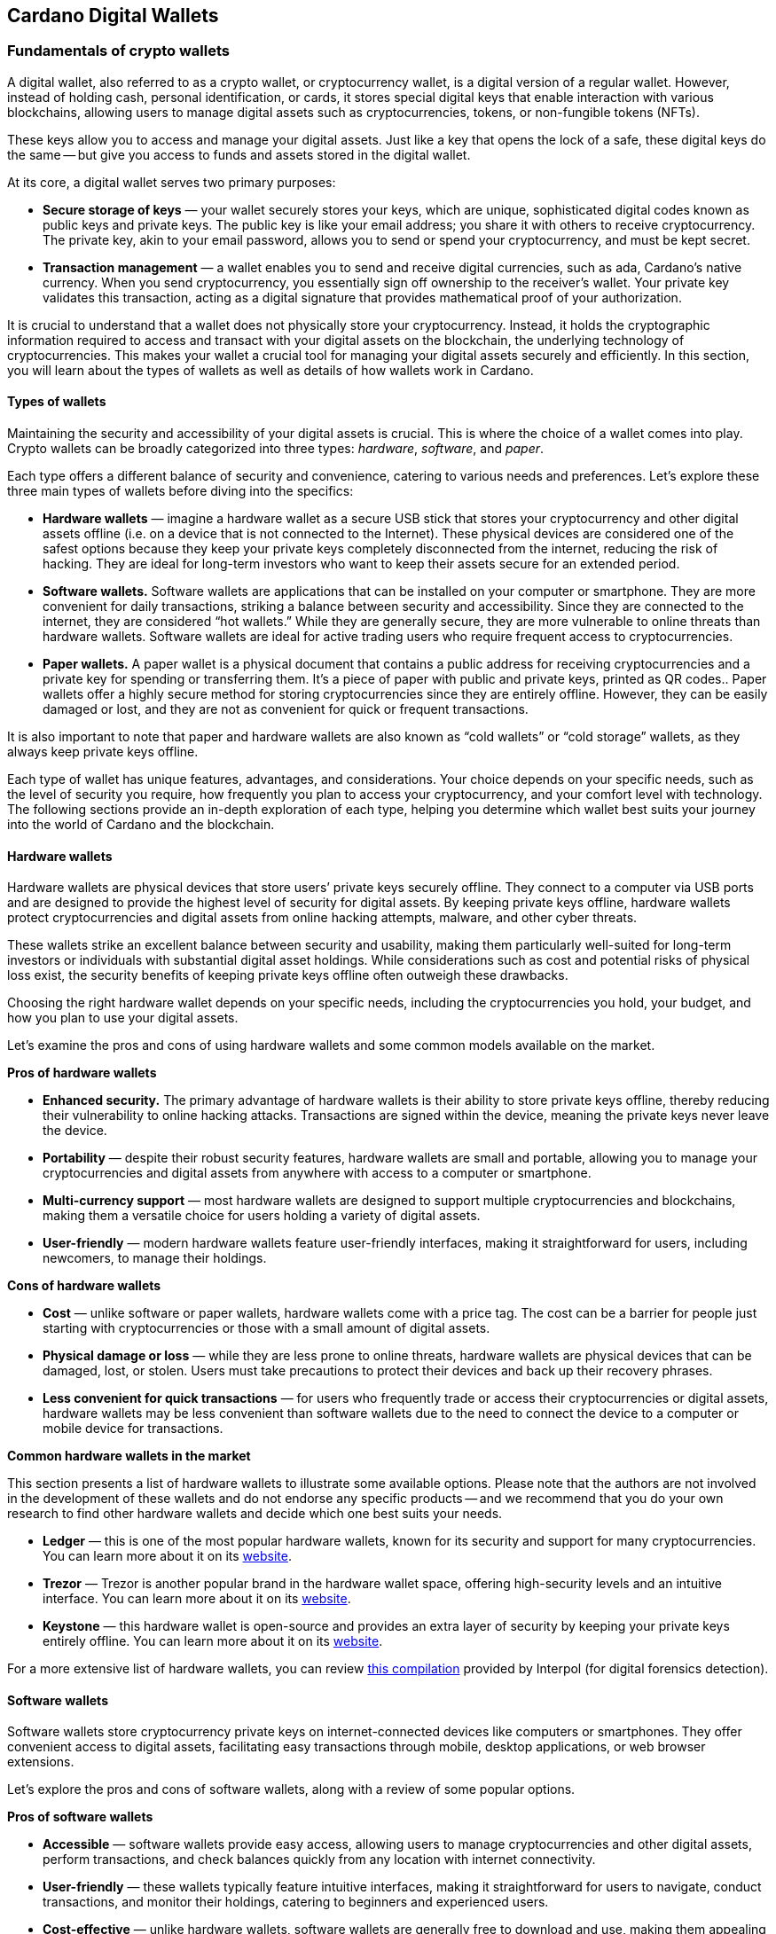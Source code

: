 
:imagesdir: ../images

[[wallets-in-the-world-of-cardano]]
== Cardano Digital Wallets

=== Fundamentals of crypto wallets

A digital wallet, also referred to as a crypto wallet, or cryptocurrency wallet, is a digital version of a regular wallet. However, instead of holding cash, personal identification, or cards, it stores special digital keys that enable interaction with various blockchains, allowing users to manage digital assets such as cryptocurrencies, tokens, or non-fungible tokens (NFTs).

These keys allow you to access and manage your digital assets. Just like a key that opens the lock of a safe, these digital keys do the same -- but give you access to funds and assets stored in the digital wallet.

At its core, a digital wallet serves two primary purposes:

* *Secure storage of keys* — your wallet securely stores your keys, which are unique, sophisticated digital codes known as public keys and private keys. The public key is like your email address; you share it with others to receive cryptocurrency. The private key, akin to your email password, allows you to send or spend your cryptocurrency, and must be kept secret.

* *Transaction management* — a wallet enables you to send and receive digital currencies, such as ada, Cardano's native currency. When you send cryptocurrency, you essentially sign off ownership to the receiver's wallet. Your private key validates this transaction, acting as a digital signature that provides mathematical proof of your authorization.

It is crucial to understand that a wallet does not physically store your cryptocurrency. Instead, it holds the cryptographic information required to access and transact with your digital assets on the blockchain, the underlying technology of cryptocurrencies. This makes your wallet a crucial tool for managing your digital assets securely and efficiently. In this section, you will learn about the types of wallets as well as details of how wallets work in Cardano.

==== Types of wallets

Maintaining the security and accessibility of your digital assets is crucial. This is where the choice of a wallet comes into play. Crypto wallets can be broadly categorized into three types: _hardware_, _software_, and _paper_.

Each type offers a different balance of security and convenience, catering to various needs and preferences. Let's explore these three main types of wallets before diving into the specifics:

* *Hardware wallets* — imagine a hardware wallet as a secure USB stick that stores your cryptocurrency and other digital assets offline (i.e. on a device that is not connected to the Internet). These physical devices are considered one of the safest options because they keep your private keys completely disconnected from the internet, reducing the risk of hacking. They are ideal for long-term investors who want to keep their assets secure for an extended period.

* *Software wallets.* Software wallets are applications that can be installed on your computer or smartphone. They are more convenient for daily transactions, striking a balance between security and accessibility. Since they are connected to the internet, they are considered “hot wallets.” While they are generally secure, they are more vulnerable to online threats than hardware wallets. Software wallets are ideal for active trading users who require frequent access to cryptocurrencies.

* *Paper wallets.* A paper wallet is a physical document that contains a public address for receiving cryptocurrencies and a private key for spending or transferring them. It's a piece of paper with public and private keys, printed as QR codes.. Paper wallets offer a highly secure method for storing cryptocurrencies since they are entirely offline. However, they can be easily damaged or lost, and they are not as convenient for quick or frequent transactions.

It is also important to note that paper and hardware wallets are also known as “cold wallets” or “cold storage” wallets, as they always keep private keys offline.

Each type of wallet has unique features, advantages, and considerations. Your choice depends on your specific needs, such as the level of security you require, how frequently you plan to access your cryptocurrency, and your comfort level with technology. The following sections provide an in-depth exploration of each type, helping you determine which wallet best suits your journey into the world of Cardano and the blockchain.

==== Hardware wallets

Hardware wallets are physical devices that store users’ private keys securely offline. They connect to a computer via USB ports and are designed to provide the highest level of security for digital assets. By keeping private keys offline, hardware wallets protect cryptocurrencies and digital assets from online hacking attempts, malware, and other cyber threats.

These wallets strike an excellent balance between security and usability, making them particularly well-suited for long-term investors or individuals with substantial digital asset holdings. While considerations such as cost and potential risks of physical loss exist, the security benefits of keeping private keys offline often outweigh these drawbacks.

Choosing the right hardware wallet depends on your specific needs, including the cryptocurrencies you hold, your budget, and how you plan to use your digital assets.

Let’s examine the pros and cons of using hardware wallets and some common models available on the market.

*Pros of hardware wallets*

* *Enhanced security.* The primary advantage of hardware wallets is their ability to store private keys offline, thereby reducing their vulnerability to online hacking attacks. Transactions are signed within the device, meaning the private keys never leave the device.

* *Portability* — despite their robust security features, hardware wallets are small and portable, allowing you to manage your cryptocurrencies and digital assets from anywhere with access to a computer or smartphone.

* *Multi-currency support* — most hardware wallets are designed to support multiple cryptocurrencies and blockchains, making them a versatile choice for users holding a variety of digital assets.

* *User-friendly* — modern hardware wallets feature user-friendly interfaces, making it straightforward for users, including newcomers, to manage their holdings.

*Cons of hardware wallets*

* *Cost* — unlike software or paper wallets, hardware wallets come with a price tag. The cost can be a barrier for people just starting with cryptocurrencies or those with a small amount of digital assets.

* *Physical damage or loss* — while they are less prone to online threats, hardware wallets are physical devices that can be damaged, lost, or stolen. Users must take precautions to protect their devices and back up their recovery phrases.

* *Less convenient for quick transactions* — for users who frequently trade or access their cryptocurrencies or digital assets, hardware wallets may be less convenient than software wallets due to the need to connect the device to a computer or mobile device for transactions.

*Common hardware wallets in the market*

This section presents a list of hardware wallets to illustrate some available options. Please note that the authors are not involved in the development of these wallets and do not endorse any specific products -- and we recommend that you do your own research to find other hardware wallets and decide which one best suits your needs.

* *Ledger* — this is one of the most popular hardware wallets, known for its security and support for many cryptocurrencies. You can learn more about it on its link:https://www.ledger.com/[website].

* *Trezor* — Trezor is another popular brand in the hardware wallet space, offering high-security levels and an intuitive interface. You can learn more about it on its link:https://trezor.io/[website].

* *Keystone* — this hardware wallet is open-source and provides an extra layer of security by keeping your private keys entirely offline. You can learn more about it on its link:https://keyst.one/[website].

For a more extensive list of hardware wallets, you can review link:https://github.com/INTERPOL-Innovation-Centre/HardwareWallets_DF_List[this compilation] provided by Interpol (for digital forensics detection).

==== Software wallets

Software wallets store cryptocurrency private keys on internet-connected devices like computers or smartphones. They offer convenient access to digital assets, facilitating easy transactions through mobile, desktop applications, or web browser extensions.

Let's explore the pros and cons of software wallets, along with a review of some popular options.

*Pros of software wallets*

* *Accessible*  — software wallets provide easy access, allowing users to manage cryptocurrencies and other digital assets, perform transactions, and check balances quickly from any location with internet connectivity.

* *User-friendly* — these wallets typically feature intuitive interfaces, making it straightforward for users to navigate, conduct transactions, and monitor their holdings, catering to beginners and experienced users.

* *Cost-effective*  — unlike hardware wallets, software wallets are generally free to download and use, making them appealing to those new to cryptocurrencies or with smaller holdings.

* *Integration with exchanges and other features* — many software wallets offer additional features such as integrated exchanges, staking, and support for multiple cryptocurrencies, enhancing their functionality beyond mere storage.

*Cons of software wallets*

* *Security risks*  — an internet connection makes software wallets more vulnerable to online threats, including hacking, phishing attacks, and malware. Users must ensure their devices and networks are secure.

* *Device dependence*  — if the device hosting the wallet is damaged, lost, or compromised, accessing the wallet can be challenging without proper backup and recovery measures.

* *Vulnerability to malware* — devices infected with malware pose a significant risk to software wallets, potentially leading to unauthorized access and theft of digital assets.

*Common software wallets in the market*

Please note that the software wallet examples provided below are for informational purposes only and do not imply any endorsement or recommendation of a specific option.

* *MetaMask* — primarily known for its integration with the Ethereum network, MetaMask is a popular software wallet that also supports a variety of Ethereum-compatible tokens. It's available as a browser extension and a mobile app, providing flexibility in how users access their digital assets. You can learn more about it on its link:https://metamask.io/[website].

* *Exodus* — a multi-currency wallet known for its attractive user interface and ease of use. Exodus supports various cryptocurrencies, including Cardano, and offers features like an integrated exchange and live charts. Exodus is available as a mobile app, a Web3 wallet browser extension, and a desktop application for most popular operating systems. You can learn more about it on its link:https://www.exodus.com/[website].

* *Coinomi*  — a multi-currency wallet available on desktop and mobile platforms; it supports many cryptocurrencies and allows purchasing cryptocurrency through integration with some partners. It's known for its robust privacy features and its ability to swap coins within the wallet. You can learn more about it on its link:https://www.coinomi.com/[website].

* *Atomic Wallet* — an open-source, multi-currency wallet that supports over 300 cryptocurrencies. It offers features such as atomic swaps, a built-in exchange, strong encryption, and robust security measures. It’s available as a mobile app and a desktop application for major operating systems. You can learn more about it on its link:https://atomicwallet.io/[website].

These software wallets cater to a broad spectrum of needs and preferences, from casual users to more privacy-focused individuals. When choosing a software wallet, consider factors like supported currencies, security features, ease of use, and any specific functionalities that align with your cryptocurrency usage habits.

==== Paper wallets

Paper wallets are a form of cold storage for cryptocurrencies and digital assets -- i.e. they remain disconnected from the Internet and therefore are not vulnerable to online hacking attacks. A paper wallet is a physical document containing all the necessary data for accessing and managing digital assets. This document typically includes a public address (used by others that want to send funds to the wallet) and a private key, which allows the owner to access and transfer funds in the specific wallet.

Let's explore the advantages and disadvantages of paper wallets, along with some standard practices in the blockchain realm for effective management.

*Pros of paper wallets*

* *High security*  — since they are offline, paper wallets are immune to online hacking attacks, malware, and other digital threats, making them one of the most secure methods of storing cryptocurrency.

* *Ownership control* — with a paper wallet, you have complete control over your private keys and, consequently, your cryptocurrency and digital assets. There's no reliance on third-party services or risks associated with online wallet providers.

* *Cost-effectiveness* — creating a paper wallet is free, requiring only paper and a printer, unlike hardware wallets, which can be expensive.

*Cons of paper wallets*

* *User-friendliness* — paper wallets can be less user-friendly, particularly for individuals unfamiliar with blockchain technology. The process of transferring funds to and from a paper wallet is more cumbersome than using software or hardware wallets.

* *Durability and loss risk* — paper is prone to wear, tear, damage, and loss. If the paper wallet is damaged or lost without a backup, the funds stored on it become irretrievable. Remember, if someone steals your paper wallet they can then withdraw all assets stored in the digital wallet!

* *Lack of flexibility* — paper wallets offer a different level of convenience compared to other wallet types. They're best suited for long-term storage rather than for frequent trading or spending.

Next, we will review some standard methods for generating a paper wallet.

*Standard practices to create and manage a paper wallet*

The following practices are _general_ recommendations intended for informational purposes only.

* *Using a software or hardware wallet* — a common practice for generating a paper wallet is to create a pair of public and private keys using secure software or hardware wallets. After these keys are generated, the public key can be printed on paper for future reference. If needed, a QR code can be created to represent each key.

* *Using a trusted paper wallet generator* — some websites, such as link:https://www.bitaddress.org/[BitAddress.org], allow the creation of paper wallets. However, some of these websites have been flagged as insecure and potentially malicious. When using this mechanism, ensure you use a secure, trusted website to avoid malicious code.

* *Offline generation* — for enhanced security, the paper wallet should be generated offline on a computer that is not connected to the internet and has never been connected, to prevent exposure to online threats.

* *Secure printing* — the wallet should be printed with an offline printer to avoid any digital traces of your private keys. Using a printer that doesn't retain memory or a brand-new printer is advisable.

* *Safe storage* — once printed, the paper wallet should be stored in a safe, waterproof, and fireproof location. Some users opt for safes or safety deposit boxes. Creating multiple copies and storing them in different secure locations is also wise.

* *Avoid sharing* — never share your paper wallet's private key or QR code with anyone. Exposure equals potential theft.

* *Transferring funds* — when you want to move digital assets in a paper wallet, you will need to import your private key into a software wallet to conduct transactions.

When created and stored correctly, paper wallets offer a high-security option for storing cryptocurrencies and digital assets. They are particularly suited for long-term investors who wish to keep their digital assets securely without the need for regular access or trading. However, the potential risks of physical damage, loss, and the technical challenges of using paper wallets should be carefully considered.

==== Public and private keys in the context of wallets

Understanding the role of public and private keys is fundamental when using a wallet to manage digital assets. Public and private keys are like the username and password to your online bank account, but with some particularities that we will discuss.

*Public keys*

Think of the public key as your home address. Just like you can share your address with friends so they can send you letters or packages, you can share your public key with others to receive cryptocurrency or any other digital assets. It is a string of letters and numbers derived from your private key, but it is safe to share with others because, while it can receive funds, it cannot be used to withdraw any funds.

Imagine selling lemonade and asking people to leave money in a locked box at your front door (your public key). They can deposit money, but only you can unlock the box to retrieve it because you have the key – your private key.

The wallet private key is like the key to that locked box. Like a public key, it consists of a string of letters and numbers, but should always be kept secret since it allows you to access and control your assets. With your private key, you can send your cryptocurrency and digital assets to others, sign transactions to prove you own the assets, and even access your funds if you switch to a new wallet.

Following the example of selling lemonade, you only hold the key to the padlock, allowing you to open it and retrieve the money left by customers. If someone else gains access to your key, they can take all the money, just as obtaining your private key enables unauthorized access to your cryptocurrency.

Public/private key pairs facilitate transaction processing and approval. The public key serves as the address for sending or receiving funds, while the private key is the secret that controls access to personal assets. Securing your private key is crucial because anyone with it can access your assets. Just like you wouldn't share the key to your safe with strangers, you should never share your private key with anyone.

==== Wallet addresses

A wallet address is similar to an email address or a home address – it is a unique identifier used to receive funds. When someone sends you cryptocurrency or other digital assets, they send it to your wallet address.

A wallet address is a string of letters and numbers that represents the destination for a blockchain transaction, involving the transfer of assets from one address to another. It's generated based on the public key and, depending on the blockchain, goes through a series of cryptographic transformations to create a shorter, more user-friendly address.

Below are examples of what wallet addresses look like for Cardano, Ethereum, and Bitcoin. Each of these addresses is a string of characters that includes numbers and letters, both uppercase and lowercase, specific to the blockchain they belong to:

*Cardano (ADA) address:*

[source]
----
addr1q9d7n2g0s8eqrakj7k65zm4u6gfvvg4t5u9yvl5cxxxxxxxsyqgp7ytwx8x5a2hxu2zddm09fjq9usu2kyxj6h2c429sxxfcke
----

Cardano addresses start with the _addr1_ prefix and are longer than those of Ethereum and Bitcoin, reflecting the network's unique addressing scheme.

The length of a Cardano address can vary, primarily because it utilizes the _Bech32_ address format, which can be adjusted depending on the specific use case and the data it encapsulates. Typically, a Cardano address is about 58 to 103 characters long.

*Ethereum (ETH) address:*

[source]
----
0x4e6fFf4719a579De0b461C082eD1D7A1898617A3
----

Ethereum addresses begin with _0x_, a common prefix denoting hexadecimal encoding, and are 42 characters long, including the prefix.

*Bitcoin (BTC) address:*

[source]
----
1BoatSLRHtKNngkdXEeobR76b53LETtpyT
----

Bitcoin addresses start with _1_, _3_, or _bc1_ for different address formats; the example shows one of the most common types, beginning with _1_.

Please note that these addresses are provided as examples only and should not be used for actual transactions. Each cryptocurrency wallet generates a unique set of addresses for the specific user, ensuring the security and privacy of the assets.

[[create-wallet]]
==== Creating a wallet address

The process of creating a wallet address may vary depending on the blockchain, but the following steps are generally followed.

. *Key pair creation* — a private key is first generated using cryptographic algorithms. This private key is a random, long string of numbers and letters that's (virtually) impossible to guess. Next, a public key is derived from this private key using another set of cryptographic rules.

. *Hashing* — the public key is then passed through a hashing algorithm – a cryptographic function that converts data into a fixed-size string of characters. This process helps enhance security and privacy.

. *Formatting* — after hashing, the result undergoes additional transformations, including the addition of a network identifier (which helps differentiate between different cryptocurrency addresses) and a checksum (which helps detect errors in the address). The final output is your wallet address.

Once it is created, a wallet address has a set of common characteristics regardless of the blockchain:

* *Uniqueness* — each wallet address is unique, ensuring that funds sent to the address reach the correct recipient.

* *Anonymity* — while wallet addresses are publicly visible on the blockchain, they do not reveal the owner's identity directly.

* *Single use* — for enhanced security and privacy, it is often recommended that you use a new address for each transaction. Many modern wallets automatically generate a new address after each transaction.

A wallet address is a critical component of cryptocurrency transactions, serving as a pointer to where funds should be sent on the blockchain. In short, it's derived from the public key through a series of cryptographic processes, ensuring security and facilitating the seamless transfer of digital assets.

The following section explores wallets available in the Cardano ecosystem.

=== Wallets in the Cardano ecosystem

Cardano wallets are designed to store, send, and receive ada, the native currency of the Cardano blockchain. These wallets are designed to support Cardano’s unique features, offering users a secure way to manage their assets. Let's break down the specifics of Cardano wallets in a simple and understandable way.

==== Cardano wallets are designed for ada

Firstly, it is crucial to understand that Cardano wallets are specifically designed for the ada cryptocurrency. Even though you can have a wallet that allows you to store assets from different blockchains, it’s important to highlight that, just like you might have a specific wallet or pocket for coins or cards, Cardano wallets are made to handle the particular requirements and features of ada and the Cardano blockchain.

==== Types of Cardano wallets

The Cardano ecosystem has two types of wallets: full-node and light wallets. Let’s examine them briefly.

*Full-node wallets*

These wallets download the entire Cardano blockchain to your device, offering high security and privacy since they do not rely on a third party to fetch blockchain data. Using a full-node wallet is like having a detailed map of an entire city. You can see every street and building, or, in this case, every transaction on the Cardano network.

A full-node wallet performs several key functions:

* _Transaction verification_ — verifies the validity of each transaction against the blockchain's consensus rules.

* _Blockchain synchronization_ — downloads and synchronizes with the entire history of the Cardano blockchain, ensuring it has the most up-to-date information.

* _Network participation_ — helps the network by relaying transactions and blocks to other nodes.

* _Security and privacy_ — by not relying on external sources for transaction verification, it offers its users increased security and privacy.

An example of a full-node wallet is the link:https://daedaluswallet.io/[Daedalus wallet]. It allows users to fully participate in the network, including sending and receiving transactions, staking ada for rewards, and interacting with smart contracts, such as those written in Plutus, Aiken, or Marlowe programming languages.

*Light wallets*

A light wallet, also known as a lightweight wallet, does not download the entire blockchain. Instead, it relies on other nodes in the network to provide the necessary information to manage the user's funds and assets. Light wallets are much faster to set up and require less storage space than full-node wallets.

Using a light wallet is similar to using a map app on your phone. You don't need to download every map detail, but you can still find your way around.
Light wallets, such as Lace or Yoroi, allow users to interact with smart contracts without the need to run a full node. They can create transactions, sign them, and broadcast them to the network for execution. These wallets are handy for everyday users who want to engage with blockchain transactions without the technical overhead of maintaining a full copy of the Cardano blockchain.

The wallets in the Cardano ecosystem are constantly evolving, so the list is not exhaustive. For a current list of the wallets available in Cardano, you can look at community websites like link:https://builtoncardano.com/[BuiltOnCardano] or link:https://docs.cardano.org/about-cardano/new-to-cardano/types-of-wallets[the Cardano documentation page about wallets].

==== Staking and delegation

Cardano wallets offer a unique feature called staking and delegation. By staking your ada within the wallet, you can participate in the network's operation and earn rewards. Think of it like putting your money in a savings account where it earns interest, but in this case, you're helping to secure the network and validate transactions.

Staking and delegation are two key concepts in proof-of-stake (PoS) blockchains, such as Cardano, which utilizes a variation called Ouroboros.

_Staking_ refers to the process of holding funds in a wallet to support the operations of a blockchain network. Essentially, it involves locking cryptocurrencies to receive rewards. Note that Cardano offers its users liquid staking, allowing them to spend their funds at any time. In PoS blockchains, staking contributes to the network's security and governance because the staked coins are used to select validators who confirm transactions and create new blocks.

_Delegation_, on the other hand, is the act of entrusting your staking power to a stake pool, a server node that maintains the network and processes transactions. Delegation allows wallet holders to participate in the staking process without running a node themselves. By delegating their stake, users can earn rewards proportional to the amount of cryptocurrency they delegate.

==== Security features

Security is a top priority for Cardano wallets. They are equipped with various security features to ensure your ada and other assets are safe from unauthorized access. Here are some of the Cardano wallets’ vital security features:

* _Encryption_ — wallets use strong encryption to protect private keys and other sensitive data stored on the user's device.

* _Seed phrases_ — wallets generate a recovery seed phrase, typically 12 or 24 words long, which can be used to restore the wallet and its contents on another device if the original device is lost or damaged.

* _Password protection_ — users can set a password to access the wallet application, adding an additional layer of security.

* _Cold storage_ — some wallets offer the ability to store funds offline, which is known as cold storage. This dramatically reduces the risk of online hacking attempts.

* _Multi-signature support_ — specific wallets support multi-signature configurations, which require multiple parties to sign a transaction before it can be executed. This enhances security for larger funds or organizational use.

* _Hardware wallet integration_ — many Cardano wallets can integrate with hardware wallets, such as Ledger or Trezor, which store the user's private keys in a secure hardware device, making them less susceptible to computer viruses and malware.

* _Transaction confirmation_ — wallets require user confirmation for transactions, ensuring that funds are not moved without explicit user permission.

* _Open source_ — many Cardano wallets are open source, allowing the community and security experts to review the code for potential vulnerabilities.

* _Regular updates_ — wallet developers regularly update the software to address any security issues and add new features, keeping the wallet secure against evolving threats.

==== Integration with DApps

Some Cardano wallets allow you to interact with decentralized applications (DApps) built on the Cardano blockchain. This feature allows for more versatile use of your ada, such as participating in decentralized finance (DeFi) platforms or trading non-fungible tokens (NFTs).

==== A comparison of Cardano wallets and other blockchain wallets

Cardano wallets are designed specifically for the Cardano blockchain. They are tailored to interact with their unique features, such as the Ouroboros proof-of-stake consensus mechanism, native tokens, and smart contracts written in Plutus, Marlowe, or other supported programming languages.

Next, we present some notable distinctions between Cardano wallets and wallets for other blockchains.

* _Consensus mechanism compatibility — Cardano wallets support staking and delegation using the Ouroboros protocol, unlike proof-of-work blockchains like Bitcoin._

* _Extended UTXO model_ — Cardano employs an extended unspent transaction output (EUTXO) model, a variation of the UTXO model used by Bitcoin. Cardano wallets are designed to handle the additional complexity and capabilities of the EUTXO model, including the ability to process multiple assets in a single transaction.

* _Native token support_ — unlike other wallets that require smart contracts to handle tokens, Cardano wallets support native tokens, which do not require smart contracts, thereby reducing the cost and complexity of token transactions.

* _Smart contract integration_ — Cardano wallets can interact with smart contracts on the Cardano blockchain, including those written in Plutus or Marlowe, for example. This integration enables users to participate in complex financial contracts and decentralized applications (DApps).

* _Minimum ada requirement_ — transactions on the Cardano network require a minimum amount of ada to be included in the transaction to be valid. Cardano wallets automatically handle this requirement.

* _Network upgrades_ — Cardano undergoes regular network upgrades, known as hard forks, which are seamlessly integrated into the wallets without disrupting the user experience.

* _Security features_ — many wallets share standard security features, such as encryption and seed phrases. Cardano wallets, however, often include additional measures tailored to the Cardano ecosystem, such as leveraging the Ouroboros protocol – the backbone of Cardano's security and consensus mechanism.

* _Community and governance_ — Cardano wallets may include features that allow users to participate in the Cardano community governance, such as voting on Project Catalyst proposals.

It's essential to note that, while there are differences, there are also many similarities between Cardano wallets and other blockchain wallets, including the basic functionality of sending and receiving funds, the use of public and private keys, and a strong emphasis on security.

Finally, not all wallets implement the complete set of features described above, but they provide a robust framework for securely managing ada. Remember, securing your recovery phrases and practicing safe wallet use is essential.

For a comprehensive list of wallets, please refer to link:https://developers.cardano.org/showcase/?tags=wallet[the wallets showcase in the Cardano Developers Portal].

==== Exploring Cardano wallets

This section discusses some of the wallets designed explicitly for the Cardano ecosystem, providing an overview of the available options.

===== Full-node wallets

Remember that when opened, a full-node wallet downloads the entire blockchain, requiring specific software and storage. Let’s discuss Daedalus, the full-node Cardano wallet available on the market.

Daedalus is one of Cardano's official wallets developed by IO. Daedalus is an open-source desktop software wallet for storing ada. As a full-node wallet, Daedalus downloads the entire Cardano blockchain, verifying every transaction to ensure maximum security.

The main features of Daedalus are:

* _Maximum security and completely trustless operation_ — with full-node synchronization, you achieve maximum security and completely trustless operation, eliminating the need for centrally hosted third-party servers.

* _Unlimited accounting_ — with Daedalus's hierarchical deterministic (HD) wallet implementation, you can manage any number of wallets. You can also have more control over how your funds are organized and use its robust backup and restoration features to recover your funds if necessary.

* _Availability for any desktop operating system_ — Daedalus runs on Windows, macOS, and Linux, supporting all major desktop operating systems. It is built with web technologies on top of Electron, a battle-proven open-source platform for writing cross-platform desktop applications.

Please visit the https://daedaluswallet.io/[Daedalus website] to download the latest version and read the https://docs.daedaluswallet.io/en/latest/[Daedalus documentation].

Finally, you are encouraged to visit the Daedalus link:https://github.com/input-output-hk/daedalus[code repository] if you want to inspect the code or contribute to its development.

===== Light wallets

While full-node wallets keep a copy of the entire Cardano node, a light wallet does not need to download the complete history of blockchain records. Instead, it links to a website where the full blockchain is accessed, making it faster and easier to use. Light wallets are usually distributed as browser plugins or mobile applications.

This section explores some of the most prominent light wallets in the Cardano space. As this is not a tutorial, the section only offers an overview of key features. However, links and learning resources are provided for each light wallet to explore further.

Let’s start our journey through the Cardano light wallet space!

*Lace*

Lace began life as a slim, browser-based wallet for Cardano, designed to make holding and sending ADA as simple as opening a new tab. Fast-forward to its latest release, and Lace has evolved into a full-featured Web3 launchpad: it now supports main-net Bitcoin alongside ADA and Cardano native tokens, integrates NFT management and one-click staking into the same clean interface, and replaces long wallet addresses with short, human-readable Handles. All of this is wrapped in an intuitive extension that installs on Chrome, Brave, Edge, or Firefox in seconds.

But Lace is more than a place to park your coins. Built-in governance tools enable you to cast votes or delegate voting power directly from your wallet. At the same time, a DApp connector drops you straight into DeFi, games, and marketplaces across the Cardano ecosystem. Add a fiat on-ramp, bundled transactions to save on fees, and optional Nami-mode compatibility for older dApps, and Lace becomes a single, lightweight gateway to staking, trading, collecting, and shaping the future of Cardano, as well as Bitcoin and Web3.

Below is a quick tour of what the new Lace can do for you:

* *Move value with ease:* Send and receive ADA, Cardano native tokens, NFTs, and BTC. A built-in gallery shows your collectibles in full colour.

* *Skip address anxiety:* Use short _Handles_ (e.g. +\1+) instead of long cryptographic strings when paying friends or businesses.

* *Buy ADA in seconds:* A fiat on-ramp powered by *Banxa* lets you top up with a debit card or Apple Pay right inside the wallet.

* *Earn rewards automatically:* One-click staking, plus a visual stake-pool explorer, helps you delegate ADA and start earning in minutes.

* *Tap into Cardano dApps:* The _DApp connector_ links you to DeFi, games, and marketplaces with one confirmation.

* *Save on fees:* Bundle transactions to send multiple assets to several addresses while paying a single network fee.

* *Stay organised:* Built-in address book and full transaction history keep your portfolio tidy.

* *Secure your keys:* Integrates with the Ledger wallet for cold-storage peace of mind.

* *Vote on the future:* Through link:https://tempo.vote/[Tempo.vote] and link:https://gov.tools/[GovTools], you can delegate voting power or cast ballots without leaving walletlink:https://www.lace.io/blog/lace-1-24-0-release?utm_source=chatgpt.com[lace.io].

* *Swap to Nami Mode:* Lace now includes an optional Nami compatibility mode. Flip it on in settings, and Lace exposes the same API that older Cardano dApps expect from Nami—perfect for users migrating from the original Nami wallet and for sites that haven’t yet updated their code. It also serves as a beginner-friendly view while the ecosystem transitions to Lace as the default wallet.

You can get started with Lace by clicking the “Add to browser” button on link:https://www.lace.io/[its website].

[caption="Figure {counter:figure}. ", reftext="Figure {figure}"]
.Lace wallet’s website.
image::w-lace-page.png[]

Lace is open-source software released under the link:https://github.com/input-output-hk/lace?tab=Apache-2.0-1-ov-file#readme[Apache-2.0 license]. If you are a software developer and want to contribute to this project and propose new features, you can review the code on the link:https://github.com/input-output-hk/lace[Lace repository on GitHub] and learn more about contributing to Lace’s development by using the link:https://github.com/input-output-hk/cardano-js-sdk/tree/master[Cardano software development kit] (_cardano-js-sdk_) as described in link:https://www.lace.io/blog/cardano-js-sdk-empowering-the-community-through-open-source[this article] on Lace’s blog.

*Nami*

Nami is a browser-based wallet extension designed for the Cardano blockchain. It enables users to interact with decentralized applications (DApps) and smart contracts on the Cardano network. Nami facilitates the management of ada and other Cardano-native tokens and the ability to delegate ada to stake pools for earning rewards.

The wallet is designed to be user-friendly and secure. It stores and transacts with cryptocurrencies on the Cardano blockchain and integrates with various Cardano ecosystem tools and services, making it a convenient choice for users looking to engage with smart contracts and DApps.

Here are some of Nami’s main features:

* _Multi-asset support._ It allows users to manage ada and various Cardano native tokens, offering a versatile asset management solution within the Cardano ecosystem.

* _Delegation and staking._ Nami provides features for delegating your ada to stake pools directly from the wallet, enabling users to earn staking rewards on their holdings.

* _Integrated DApp connector._ Nami offers a built-in connector for interacting with Cardano DApps directly through the wallet.

* _NFT support._ Nami supports Cardano-based non-fungible tokens (NFTs), allowing users to send, receive, and manage NFTs alongside their cryptocurrency assets.

* _Sending and receiving transactions._ Users can easily send and receive ada and other Cardano native tokens.

* _Security features._ As a self-custody wallet, Nami ensures that users have complete control over their private keys, which are stored locally on their devices, enhancing security.

* _Hardware wallet integration._ For added security, Nami integrates with hardware wallets, such as Ledger, allowing users to manage their Cardano assets more securely.

* _Seed phrase backup._ Upon creation, the Nami wallet generates a seed phrase that enables users to recover their wallets in the event of device loss or failure, ensuring asset recoverability.

These features make Nami a comprehensive tool for users looking to interact with the Cardano blockchain, whether dealing with ada transactions, staking, NFTs, or DApps.

Nami is available on Chrome and Brave browsers. To install it, link:https://www.namiwallet.io/[visit its website] and click on the browser icon to navigate to the corresponding web store.

[caption="Figure {counter:figure}. ", reftext="Figure {figure}"]
.Nami wallet’s website.
image::w-nami-page.png[]

Nami is open-source software released under the Apache-2.0 license that joined the Input Output Global product family in November 2023. If you are a software developer and want to contribute to this project and propose new features, you can review the code on the link:https://github.com/input-output-hk/nami[Nami repository] on GitHub and learn more about contributing to Nami’s development.

*Eternl*

Eternl, previously known as CCVault, is a wallet for the Cardano blockchain. It is designed to be user-friendly and provides features that allow users to manage their ada and other Cardano native tokens. A team of community stake pool developers develops Eternl. Here are some of Eternl's main features:

* _Multi-platform support._ Eternl Wallet is accessible on various platforms, including web browsers (as a web application or browser extension) and mobile devices (as a mobile application for iOS or Android). This allows users to manage their Cardano assets across different devices.

* _User-friendly interface._ The wallet's intuitive and clean interface makes it easy for beginners and experienced users to navigate and manage their ada and other Cardano native tokens.

* _Multi-asset management._ Users can store, send, and receive ada and various Cardano native tokens (CNFTs), including non-fungible tokens (NFTs), directly within the wallet.

* _Delegation and staking._ Eternl allows users to delegate their ada to stake pools directly from the wallet, enabling them to earn staking rewards while contributing to the network's security.

* _DApp connector._ The wallet features a DApp connector, enabling users to interact seamlessly with DApps on the Cardano blockchain directly within the wallet.

* _Hardware wallet integration._ Eternl supports integration with hardware wallets like Ledger and Trezor, which provides users with an extra layer of security by allowing them to keep their private keys offline.

* _Multi-account support._ Users can create and manage multiple wallet accounts, making it easier to organize and separate their funds for different purposes or investments.

* _Transaction history._ The wallet offers a comprehensive transaction history feature, enabling users to track their ada transactions and other token activities.

* _Voting support._ Eternl supports Project Catalyst voting, enabling users to participate in the governance of the Cardano ecosystem by voting on various proposals directly through their wallets.

* _Security features._ Eternl emphasizes security, offering features like seed phrase backup for wallet recovery, encrypted local storage of private keys, and regular security updates to keep users' assets secure.

These features make Eternl a robust and convenient tool for users looking to engage with Cardano, whether they're handling everyday transactions, participating in staking, exploring NFTs, or using Cardano-based DApps.

To get started with Eternl and install it, link:https://eternl.io/[visit its website,] where you will find further information and direct links to the web and mobile stores where you can download and install this wallet.

[caption="Figure {counter:figure}. ", reftext="Figure {figure}"]
.Eternl wallet’s website.
image::w-eternl-page.png[]

Since Eternl is a community wallet, everyone can suggest additional features. Visit their link:https://github.com/ccwalletio/tracker/issues[issues tracker on GitHub] to share your ideas with the Eternl development team.

*Yoroi*

Yoroi is an open-source light wallet for daily use on Cardano, developed by Emurgo, a global blockchain solutions provider focusing on promoting Cardano-based applications. Emurgo is one of the three founding organizations of Cardano, alongside IOG and the Cardano Foundation. Yoroi is designed for Cardano users, offering a simple and efficient way to manage ada and other Cardano-native tokens. Here's a rundown of its main features:

* _Yoroi is available as a browser extension and mobile app_ for Chrome, Firefox, and Edge, as well as iOS and Android, offering flexibility in how users access their wallets.

* _User-friendly interface._ Yoroi's clean, straightforward interface is designed with simplicity in mind, making it accessible for beginners while still offering features for advanced users.

* _Secure transactions._ Yoroi emphasizes security by encrypting users’ private keys locally on their devices, allowing transactions to be signed without exposing the keys.

* _Staking and delegation._ Users can delegate their ada to stake pools directly from Yoroi, participate in the network's consensus process, and earn rewards.

* _Multi-currency support._ In addition to ada, Yoroi supports a range of Cardano native tokens, allowing users to manage various assets within a single wallet.

* _Instantaneous setup._ Yoroi's setup process is quick and straightforward, requiring no registration or lengthy synchronization processes, allowing users to start transacting almost immediately.

* _Transaction history._ Yoroi provides a detailed transaction history, enabling users to track their transactions over time for better financial management.

* _Hardware wallet integration._ Yoroi can be integrated with hardware wallets like Ledger and Trezor, combining the security of cold storage with the convenience of a hot wallet.

* _Paper wallet import._ Users can import ada from a paper wallet to Yoroi, facilitating a smooth transition from cold storage to a more accessible form of wallet.

* _Catalyst voting._ Yoroi supports Project Catalyst voting, enabling ada holders to participate in Cardano governance.

Yoroi's ease of use, security features, and comprehensive functionality make it a popular choice for Cardano users seeking a reliable and efficient way to manage their ada and engage with the Cardano ecosystem.

To install Yoroi as a browser extension or mobile app, link:https://yoroi-wallet.com/[visit its website], where you will find direct links to download each available version.

[caption="Figure {counter:figure}. ", reftext="Figure {figure}"]
.Yoroi wallet’s website.
image::w-yoroi-page.png[]

If you are a software developer and want to contribute to Yoroi's development, you can check out the link:https://github.com/Emurgo/yoroi-frontend[Yoroi GitHub repository].

==== Setting up a Cardano light wallet

Installing a Cardano light wallet as a browser extension, such as Lace, or a mobile app, like Yoroi, is straightforward. While the process may vary between wallets, here are the common steps as a general guide for both methods.

===== Installing a browser extension wallet

To install a browser extension wallet, for example, Lace, follow these steps:

. _Choose your browser._ Ensure your browser is compatible with the wallet extension. Popular browsers, such as Chrome, Firefox, Brave, and Edge, typically support such extensions.

. _Visit the extension marketplace._ Go to the browser's extension store (eg, Chrome Web Store for Chrome, Add-ons for Firefox).

. _Search for the wallet._ In the search bar of the extension marketplace, type the wallet's name, such as “Lace wallet,” and press Enter.

. _Install the wallet._ Find the desired wallet in the search results and click the “Add to Browser” or “Install” button. Confirm any prompts that appear to proceed with the installation.

. _Set up the wallet._ Once the wallet is installed, click on the wallet icon in your browser's extension area. You'll likely be guided through an initial setup process, which may include creating a new wallet, importing an existing one, setting a password, and recording a recovery phrase.

. _Verify and secure._ Ensure your wallet is set up correctly and securely store your recovery phrase offline. This phrase is crucial for accessing your funds if you ever need to recover your wallet.

===== Installing a mobile wallet app

To install a mobile application wallet, for example, Yoroi, follow these steps:

. _Choose your platform._ Determine whether you're using an iOS or Android device. Each installation process differs slightly.

. _Visit the App Store or Google Play._ Open the App Store on iOS devices or Google Play Store on Android devices.

. _Search for the wallet App. In the app store's search bar, type the wallet’s name, such as_ “Yoroi wallet,” and initiate the search.

. _Install the wallet._ Once you find the wallet app, click the “Install” or “Get” button, depending on your platform. Wait for the app to download and install on your device.

. _Set up the wallet._ After installation, open the wallet app. Like the browser extension, you'll go through a setup process that includes creating or importing a wallet, setting up a spending password, and recording your recovery phrase.

. _Secure your recovery phrase._ It is crucial to write down and store your recovery phrase safely. This is your key to accessing your funds if your device is lost, stolen, or malfunctions.

In both cases, you must follow the setup instructions carefully and ensure that your recovery phrase is stored securely and privately. Whether you use a browser extension or a mobile app, these steps will enable you to manage your Cardano assets conveniently and securely. For detailed installation instructions, please refer to the official website of each wallet.

==== Best practices to secure and back up wallets

No matter your experience with wallets, it's essential to keep them safe. Here are practices to ensure the security of your digital wallet and assets:

* Never share your private keys or recovery phrase with anyone. These are the only ways to access your funds.

* Create strong and unique passwords. Use a combination of letters, numbers, and special characters. Avoid easily guessable passwords.

* Enable two-factor authentication (2FA) where available. This adds an extra layer of security by requiring a second form of verification.

* Keep your wallet software and any related apps up to date. Updates often include security patches that protect against new vulnerabilities.

* Avoid using public Wi-Fi networks when accessing your digital wallet. Use a secure, private, and encrypted internet connection to protect your data from being intercepted by hackers.

* Access your wallet only from devices you own and trust and that have security software installed. Avoid logging into your wallet from shared or public computers.

* Consider using a hardware wallet for large sums. These devices store your private keys offline, away from online threats.

* Back up your wallet regularly, especially after creating new transactions.Store backups in multiple secure locations. If you're using a physical backup method, such as writing down your recovery phrase, store it in a safe or another secure place.

* Be cautious of phishing attempts. Learn to identify them and be careful of unsolicited communications requesting credentials.

* Stay informed about the best security practices and the latest threats in the cryptocurrency space. Understanding the risks will help you be more prepared to counter them.

Adhering to these best practices can significantly enhance the security of your digital wallets and protect your investments from potential threats.

=== Common operations

This section explores the functionalities and advanced features of Cardano wallets. Whether you're new to Cardano or seeking a deeper understanding, this guide will help you manage your ada and reveal Cardano's powerful blockchain capabilities.

*Navigating day-to-day transactions*

First, we'll cover the basics of sending and receiving digital assets like ada – fundamental operations every Cardano wallet user should master. These are the backbone of daily interactions with the Cardano ecosystem.

We will provide step-by-step instructions to ensure that even new users can navigate these processes confidently.

*Leveraging advanced wallet features*

Beyond basic transactions, Cardano wallets offer advanced features leveraging the unique strengths of the Cardano blockchain. In this section, you will learn about:

* Staking ada. Discover how you can participate in staking ada directly from your wallet, securing the network while earning rewards. This section will explain the mechanics of staking, how to choose a stake pool, and the dual benefits of contributing to network security while receiving regular staking rewards.

* Governance participation. Discover how to utilize your wallet to vote on proposals and actively contribute to shaping the future of the Cardano ecosystem.

* Integration with smart contracts and DApps. Discover how your wallet serves as a gateway to advanced features, enabling you to interact with sophisticated applications built on the Cardano blockchain.

By the end of this section, you'll be proficient in managing your transactions and fully equipped to utilize these Cardano wallet features.

==== Sending and receiving digital assets on Cardano

Sending and receiving digital assets is the most common operation in blockchain wallets. On Cardano, you can manage and send various digital assets, including:

* *Ada.* Ada is the native cryptocurrency of the Cardano blockchain. It's used for transactions, staking, and paying transaction fees on the network.

* *Cardano native tokens (CNTs).* With the introduction of the Mary upgrade to the Cardano blockchain, users can create and distribute their custom tokens. These tokens operate on the same blockchain as ada without needing smart contracts to handle the custom token logic. This feature enables the direct management and transaction of various assets through Cardano wallets.

* *Non-fungible tokens (NFTs).* Cardano also supports the creation and exchange of NFTs, unique digital assets verified using blockchain technology that represent ownership of specific items or content, such as art and collectibles.

Cardano's design separates the data layer (where transactions are recorded) from the computation layer (where smart contracts are executed), allowing for efficient handling of different digital assets with reduced costs and improved speed. This makes Cardano wallets versatile tools for managing ada, native tokens, and NFTs within the same ecosystem.

Sending and receiving digital assets on Cardano involves a straightforward process that anyone with a Cardano wallet can perform. Below is the general process for sending and receiving ada or other CNTs, including NFTs, using any Cardano wallet.

*Initial requirements*

Before you can send or receive digital assets, you need a few essential components:

* A Cardano wallet. You must have a Cardano-compatible wallet, such as Daedalus, Lace, Nami, Yoroi, or another wallet that supports Cardano transactions.

* Wallet setup. Ensure your wallet is appropriately set up. This includes installing and updating your wallet software and completing any necessary setup procedures, such as creating or restoring a wallet.

* Funds in wallet. To send ada or other tokens, you need to have enough ada in your wallet to cover the transaction and any associated fees.

* Recipient's address. To send assets, you need the recipient's wallet address. This should be a valid Cardano address provided by the person or entity to whom you’re sending assets.

Once your Cardano wallet is ready, you can send or receive digital assets as follows.

*Sending digital assets*

Here’s the typical process for sending ada or other tokens from a Cardano wallet:

. Access your wallet. Open your Cardano wallet application on your device.

. Enter the recipient's address. Navigate to the send section of your wallet. Here, you'll need to input the recipient’s Cardano address accurately. Double-check this address to ensure you send assets to the correct person.

. Specify the amount. Enter the amount of ada or the specific tokens you wish to send. If you are sending NFTs, you’ll select the particular asset from your inventory.

. Confirm transaction details. Review the transaction details, including the recipient's address, the amount, and the transaction fee.

. Authorize and send. Confirm the transaction, typically by entering a password or PIN, and, if applicable, approve the transaction using any additional security features, such as 2FA or a hardware wallet confirmation.

. Wait for confirmation. Once sent, the transaction will be processed on the Cardano blockchain. You can check the status in your wallet or use a Cardano blockchain explorer to see when it has been confirmed.

*Receiving digital assets*

Receiving ada or other tokens is more straightforward and requires the following steps:

. Access your wallet. Open your Cardano wallet.

. Locate your wallet address. Navigate to the receive section of your wallet. You’ll find your Cardano wallet address, which you can copy here.

. Share your address. Provide your Cardano address to the person or service from which you expect to receive assets. You can share this address directly or via a QR code, if your wallet supports it.

. Check for incoming transactions. Once the sender initiates the transaction, you can monitor your wallet for the incoming funds. The assets will appear in your wallet once the blockchain confirms the transaction.

Following these steps, you can send and receive digital assets on any Cardano wallet. We encourage you to read the wallet’s documentation for detailed information on conducting these actions in a particular wallet.

==== Staking ada

Ada held on the Cardano network represents a stake in the network, with the size of the stake proportional to the amount of ada held.

Staking ada involves participating in transaction validation on the Cardano blockchain. By staking your ada, you support network operations and help verify transactions. In return, you earn rewards in additional ada, incentivizing participants to maintain network integrity.

An ada holder can earn rewards by delegating their stake to a stake pool or by running their stake pool. The amount of delegated stake influences the Ouroboros protocol's selection of who adds the next block and receives rewards.

The more stake is delegated to a stake pool (up to a certain point), the more likely it is to produce the next block and share rewards with its delegators.

===== Staking ada using a Cardano wallet

Staking ada using a Cardano wallet involves a few straightforward steps that allow you to earn rewards by participating in the network's consensus mechanism. Below is a detailed guide on how to stake your ada.

*Step 1: choose a compatible wallet*

First, you need a Cardano wallet that supports staking, such as Daedalus, Yoroi, or Lace. The example wallets are provided for informational purposes only and are not endorsed by the authors. Their use is strictly at your responsibility.

*Step 2: set up your wallet*

* Download and install your chosen wallet

* Create a new wallet or restore an existing one using the recovery phrase

* Secure your wallet by setting a strong spending password and backing up your recovery phrase in a secure location.

*Step 3: transfer ada to your wallet*

* If your ada is not already in your staking wallet, you should transfer it from where it’s currently held (another wallet or an exchange)

* Use the receiving address from your Cardano wallet to transfer ada into it.

*Step 4: choose a stake pool*

* Within your wallet, navigate to the staking section or delegation center

* Browse or search for stake pools; when selecting a pool, consider factors like:

* Reliability: the pool's uptime and performance history

* Fee structure: the amount that the stake pool charges for its services

* Pool saturation: a measure of how much ada is already staked in the pool; overly saturated pools may offer diminishing returns

* Rewards estimation: some wallets provide estimates of the rewards you might earn from staking with a particular pool.

*Step 5: delegate your ada*

* Select the stake pool you want to delegate to

* Delegate your ada by confirming the transaction in your wallet; to complete this process, you need to pay a small transaction fee in ada

* Once delegated, your ada remains in your wallet; you simply assign your staking power to the pool.

*Step 6: monitor and manage your staking*

* After you've delegated your ada, you can monitor the performance of your chosen stake pool directly through your wallet.

* Rewards are usually distributed automatically at the end of each epoch (every 5 days). These rewards will be added to your wallet balance and can be reinvested (re-delegated) to compound your holdings.

* You can change stake pools at any time if you find another pool that offers better returns or aligns better with your preferences.

*Additional considerations*

* Stay informed. Monitor your stake pool's performance to maximize returns.

* Security. Keep your wallet and recovery information secure. Never share private keys or recovery phrases.

Following these steps, you can effectively participate in staking ada, contributing to the Cardano network's security and decentralization while earning passive rewards. This process not only enhances the stability of the Cardano ecosystem but also offers its participants financial benefits.

==== Governance

Cardano wallets support governance actions within the ecosystem, particularly through the Project Catalyst initiative. This framework enables ada holders to propose, discuss, and vote on development projects that enhance the Cardano network.

Users can participate in this decentralized governance process using wallets like Daedalus and Lace. Wallets provide interfaces for accessing the Catalyst voting system, where users can register and cast votes directly.

This empowers the community to influence the network's future, ensuring development aligns with global user interests. By participating in governance through their wallets, ada holders help shape Cardano's evolution, fostering an inclusive and democratic blockchain environment.

You can read more about Cardano governance in the Governance chapter.
